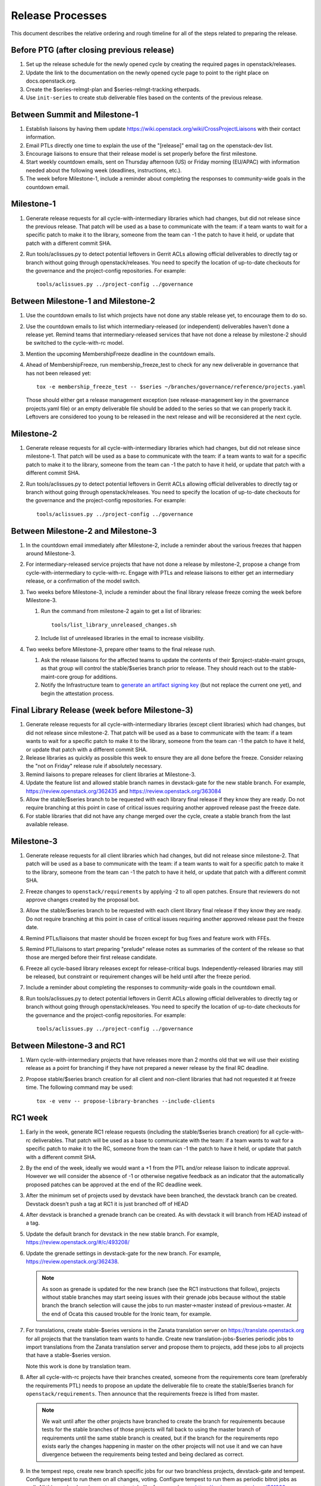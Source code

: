 ===================
 Release Processes
===================

This document describes the relative ordering and rough timeline for
all of the steps related to preparing the release.

Before PTG (after closing previous release)
===========================================

1. Set up the release schedule for the newly opened cycle by creating
   the required pages in openstack/releases.

2. Update the link to the documentation on the newly opened cycle page
   to point to the right place on docs.openstack.org.

3. Create the $series-relmgt-plan and $series-relmgt-tracking
   etherpads.

4. Use ``init-series`` to create stub deliverable files based on the
   contents of the previous release.

Between Summit and Milestone-1
==============================

1. Establish liaisons by having them update
   https://wiki.openstack.org/wiki/CrossProjectLiaisons with their
   contact information.

2. Email PTLs directly one time to explain the use of the "[release]"
   email tag on the openstack-dev list.

3. Encourage liaisons to ensure that their release model is set
   properly before the first milestone.

4. Start weekly countdown emails, sent on Thursday afternoon (US)
   or Friday morning (EU/APAC) with information needed about the
   following week (deadlines, instructions, etc.).

5. The week before Milestone-1, include a reminder about completing
   the responses to community-wide goals in the countdown email.

Milestone-1
===========

1. Generate release requests for all cycle-with-intermediary libraries
   which had changes, but did not release since the previous release.
   That patch will be used as a base to communicate with the team:
   if a team wants to wait for a specific patch to make it to the library,
   someone from the team can -1 the patch to have it held, or update
   that patch with a different commit SHA.

2. Run tools/aclissues.py to detect potential leftovers in Gerrit ACLs
   allowing official deliverables to directly tag or branch without
   going through openstack/releases. You need to specify the location
   of up-to-date checkouts for the governance and the project-config
   repositories. For example::

     tools/aclissues.py ../project-config ../governance

Between Milestone-1 and Milestone-2
===================================

#. Use the countdown emails to list which projects have not done any
   stable release yet, to encourage them to do so.

#. Use the countdown emails to list which intermediary-released (or
   independent) deliverables haven't done a release yet. Remind teams that
   intermediary-released services that have not done a release by
   milestone-2 should be switched to the cycle-with-rc model.

#. Mention the upcoming MembershipFreeze deadline in the countdown emails.

#. Ahead of MembershipFreeze, run membership_freeze_test to check for
   any new deliverable in governance that has not been released yet::

     tox -e membership_freeze_test -- $series ~/branches/governance/reference/projects.yaml

   Those should either get a release management exception (see
   release-management key in the governance projects.yaml file) or an
   empty deliverable file should be added to the series so that we can
   properly track it. Leftovers are considered too young to be released
   in the next release and will be reconsidered at the next cycle.

Milestone-2
===========

1. Generate release requests for all cycle-with-intermediary libraries
   which had changes, but did not release since milestone-1.
   That patch will be used as a base to communicate with the team:
   if a team wants to wait for a specific patch to make it to the library,
   someone from the team can -1 the patch to have it held, or update
   that patch with a different commit SHA.

2. Run tools/aclissues.py to detect potential leftovers in Gerrit ACLs
   allowing official deliverables to directly tag or branch without
   going through openstack/releases. You need to specify the location
   of up-to-date checkouts for the governance and the project-config
   repositories. For example::

     tools/aclissues.py ../project-config ../governance

Between Milestone-2 and Milestone-3
===================================

#. In the countdown email immediately after Milestone-2, include a
   reminder about the various freezes that happen around Milestone-3.

#. For intermediary-released service projects that have not done a
   release by milestone-2, propose a change from cycle-with-intermediary
   to cycle-with-rc. Engage with PTLs and release liaisons to either
   get an intermediary release, or a confirmation of the model switch.

#. Two weeks before Milestone-3, include a reminder about the final
   library release freeze coming the week before Milestone-3.

   1. Run the command from milestone-2 again to get a list of libraries::

        tools/list_library_unreleased_changes.sh

   2. Include list of unreleased libraries in the email to increase visibility.

#. Two weeks before Milestone-3, prepare other teams to the final release
   rush.

   1. Ask the release liaisons for the affected teams to update the
      contents of their $project-stable-maint groups, as that group
      will control the stable/$series branch prior to release. They
      should reach out to the stable-maint-core group for additions.

   2. Notify the Infrastructure team to `generate an artifact signing key`_
      (but not replace the current one yet), and
      begin the attestation process.

      .. _generate an artifact signing key: https://docs.openstack.org/infra/system-config/signing.html#generation

Final Library Release (week before Milestone-3)
===============================================

#. Generate release requests for all cycle-with-intermediary libraries
   (except client libraries) which had changes, but did not release since
   milestone-2. That patch will be used as a base to communicate with the
   team: if a team wants to wait for a specific patch to make it to the
   library, someone from the team can -1 the patch to have it held, or update
   that patch with a different commit SHA.

#. Release libraries as quickly as possible this week to ensure they
   are all done before the freeze. Consider relaxing the "not on
   Friday" release rule if absolutely necessary.

#. Remind liaisons to prepare releases for client libraries at
   Milestone-3.

#. Update the feature list and allowed stable branch names in
   devstack-gate for the new stable branch. For
   example, https://review.openstack.org/362435 and
   https://review.openstack.org/363084

#. Allow the stable/$series branch to be requested with each library final
   release if they know they are ready. Do not require branching at this point
   in case of critical issues requiring another approved release past the
   freeze date.

#. For stable libraries that did not have any change merged over the
   cycle, create a stable branch from the last available release.


Milestone-3
===========

#. Generate release requests for all client libraries which had changes,
   but did not release since milestone-2. That patch will be used as a base
   to communicate with the team: if a team wants to wait for a specific patch
   to make it to the library, someone from the team can -1 the patch to have
   it held, or update that patch with a different commit SHA.

#. Freeze changes to ``openstack/requirements`` by applying -2 to all
   open patches. Ensure that reviewers do not approve changes created
   by the proposal bot.

#. Allow the stable/$series branch to be requested with each client library
   final release if they know they are ready. Do not require branching at this
   point in case of critical issues requiring another approved release past the
   freeze date.

#. Remind PTLs/liaisons that master should be frozen except for bug
   fixes and feature work with FFEs.

#. Remind PTL/liaisons to start preparing "prelude" release notes as
   summaries of the content of the release so that those are merged
   before their first release candidate.

#. Freeze all cycle-based library releases except for release-critical
   bugs. Independently-released libraries may still be released, but
   constraint or requirement changes will be held until after the freeze
   period.

#. Include a reminder about completing the responses to community-wide
   goals in the countdown email.

#. Run tools/aclissues.py to detect potential leftovers in Gerrit ACLs
   allowing official deliverables to directly tag or branch without
   going through openstack/releases. You need to specify the location
   of up-to-date checkouts for the governance and the project-config
   repositories. For example::

     tools/aclissues.py ../project-config ../governance

Between Milestone-3 and RC1
===========================

#. Warn cycle-with-intermediary projects that have releases more than
   2 months old that we will use their existing release as a point for
   branching if they have not prepared a newer release by the final RC
   deadline.

#. Propose stable/$series branch creation for all client and non-client
   libraries that had not requested it at freeze time. The following command
   may be used::

      tox -e venv -- propose-library-branches --include-clients

RC1 week
========

#. Early in the week, generate RC1 release requests (including the
   stable/$series branch creation) for all cycle-with-rc deliverables.
   That patch will be used as a base to communicate with the team:
   if a team wants to wait for a specific patch to make it to the RC,
   someone from the team can -1 the patch to have it held, or update
   that patch with a different commit SHA.

#. By the end of the week, ideally we would want a +1 from the PTL and/or
   release liaison to indicate approval. However we will consider the absence
   of -1 or otherwise negative feedback as an indicator that the automatically
   proposed patches can be approved at the end of the RC deadline week.

#. After the minimum set of projects used by devstack have been branched, the
   devstack branch can be created. Devstack doesn't push a tag at RC1 it is
   just branched off of HEAD

#. After devstack is branched a grenade branch can be created. As with
   devstack it will branch from HEAD instead of a tag.

#. Update the default branch for devstack in the new stable
   branch. For example, https://review.openstack.org/#/c/493208/

#. Update the grenade settings in devstack-gate for the new branch. For
   example, https://review.openstack.org/362438.

   .. note::

     As soon as grenade is updated for the new branch (see the RC1
     instructions that follow), projects without stable branches may
     start seeing issues with their grenade jobs because without the
     stable branch the branch selection will cause the jobs to run
     master->master instead of previous->master. At the end of Ocata
     this caused trouble for the Ironic team, for example.

#. For translations, create stable-$series versions in the Zanata
   translation server on https://translate.openstack.org for all
   projects that the translation team wants to handle. Create new
   translation-jobs-$series periodic jobs to import translations from
   the Zanata translation server and propose them to projects, add
   these jobs to all projects that have a stable-$series version.

   Note this work is done by translation team.

#. After all cycle-with-rc projects have their branches
   created, someone from the requirements core team (preferably the
   requirements PTL) needs to propose an update the deliverable file to
   create the stable/$series branch for ``openstack/requirements``.
   Then announce that the requirements freeze is lifted from master.

   .. note::

     We wait until after the other projects have branched to
     create the branch for requirements because tests for the stable
     branches of those projects will fall back to using the master
     branch of requirements until the same stable branch is created,
     but if the branch for the requirements repo exists early the
     changes happening in master on the other projects will not use it
     and we can have divergence between the requirements being tested
     and being declared as correct.

#. In the tempest repo, create new branch specific jobs for our two branchless
   projects, devstack-gate and tempest. Configure tempest to run them on all
   changes, voting. Configure tempest to run them as periodic bitrot jobs as
   well. All this can be done in one tempest patch, like for example, see
   https://review.openstack.org/521888.
   Configure devstack-gate to run the new jobs in check pipeline only,
   non-voting, for example see https://review.openstack.org/545144.

#. Add the new branch to the list of branches in the periodic-stable job
   templates in openstack-zuul-jobs. For example, see
   https://review.openstack.org/545268/.


Between RC1 and Final
=====================

#. In the countdown email, remind everyone that the latest RC (for
   cycle-with-rc deliverables) or the latest intermediary release (for
   cycle-with-intermediary deliverables) will automatically be used as
   the final $series release on release day.

#. Let cycle-with-rc projects iterate on RCs as needed. The final release
   candidate for each project needs to be prepared at least one week before
   the final release date.

   .. note::

     Try to avoid creating more than 3 release candidates so we are not
     creating candidates that consumers are then trained to ignore. Each
     release candidate should be kept for at least 1 day, so if there is a
     proposal to create RCx but clearly a reason to create another one,
     delay RCX to include the additional patches. Teams that know they will
     need additional release candidates can submit the requests and mark
     them WIP until actually ready, so the release team knows that more
     candidates are coming.

#. Ensure that all projects that are publishing release notes have the
   notes link included in their deliverable file. See
   ``tools/add_release_note_links.sh``.

#. Encourage liaisons to merge all translation patches.

#. When all translations and bug fixes are merged for a project,
   prepare a new release candidate.

#. After final releases for release:cycle-with-intermediary projects
   are tagged, create their stable branches.

#. On the morning of the deadline for final release candidates, check
   the list of unreleased changes for milestone projects and verify
   with the PTLs and liaisons that they are planning a release or that
   they do not need one.

   In the release-tools repository working directory, run::

     $ ./list_unreleased_changes.sh stable/newton $(list-repos --tag release:cycle-with-rc) 2>&1 | tee unreleased.log

#. Propose stable/$series branch creation for deliverables that have not
   requested it yet.

#. As soon as the last release candidate is tagged and the freeze
   period is entered, use ``propose-final-releases`` to tag the
   existing most recent release candidates as the final release for
   projects using the cycle-with-rc model.

#. Ask liaisons and PTLs of milestone-based projects to review and +1
   the final release proposal from the previous step so their approval
   is included in the metadata that goes onto the signed tag.

#. The week before final release test the release process using the
   openstack/release-test repository.

#. Notify the documentation team that it should be safe to apply
   their process to create the new release series landing pages for
   docs.openstack.org. Their process works better if they wait until
   most of the projects have their stable branches created, but they
   can do the work before the final release date to avoid having to
   synchronize with the release team on that day.

Final Release
=============

1. Approve the final release patch created earlier.

2. Run the missing-releases script to check for missing tarballs on the
   release page before the announcement::

      tox -e venv -- missing-releases --series $SERIES

3. Mark series as released on releases.o.o, by updating doc/source/index.rst
   and doc/source/$series/index.rst.
   See https://review.openstack.org/#/c/381006 for an example.

4. Update the default series name in
   ``openstack/releases/openstack_releases/defaults.py`` to use the
   new series name.

5. Send release announcement email to
   ``openstack-announce@lists.openstack.org``, based on
   ``templates/final.txt``. Coordinate the timing of the email with
   the press release from the Foundation staff.

6. Send an email to the openstack-dev list to point to the official
   release announcement, and declare ``openstack/releases`` unfrozen for
   releases on the new series.

Post-Final Release
==================

#. The week after the final release, process any late or blocked
   release requests for deliverables for any branch (treating the new
   series branch as stable).

cycle-trailing Final Release
============================

#. A week before the cycle-trailing deadline, use
   ``propose-final-releases --all`` to tag the existing most recent release
   candidates as the final release for the cycle-trailing projects.

#. Ask liaisons and PTLs of cycle-trailing projects to review and +1
   the final release proposal from the previous step so their approval
   is included in the metadata that goes onto the signed tag.

#. On the cycle-trailing deadline approve the final release patch created
   earlier.

